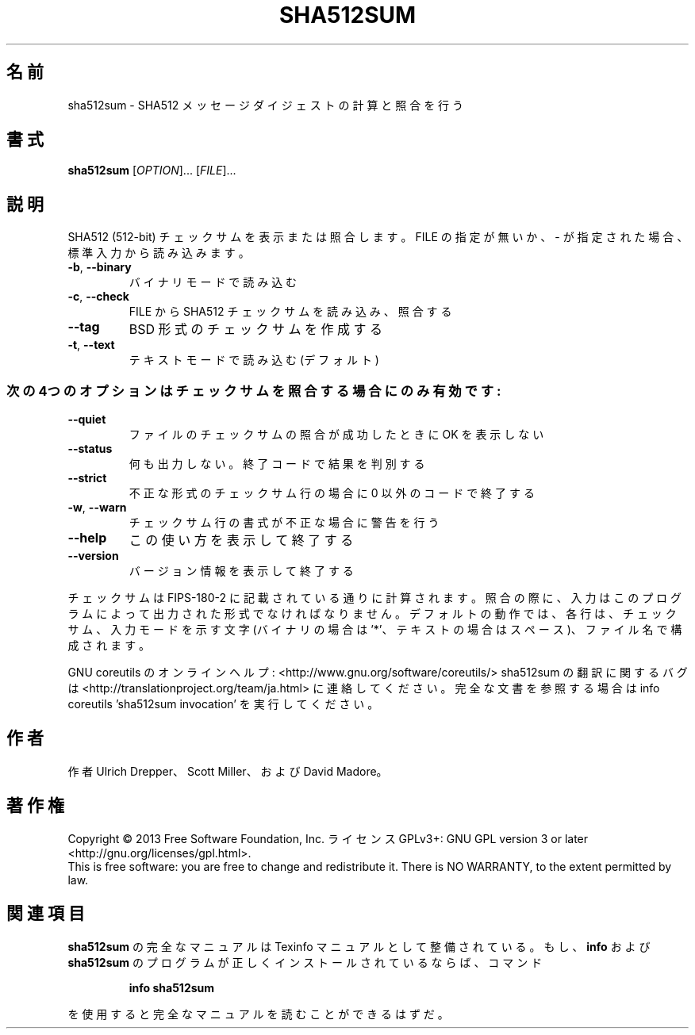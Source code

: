 .\" DO NOT MODIFY THIS FILE!  It was generated by help2man 1.43.3.
.TH SHA512SUM "1" "2014年5月" "GNU coreutils" "ユーザーコマンド"
.SH 名前
sha512sum \- SHA512 メッセージダイジェストの計算と照合を行う
.SH 書式
.B sha512sum
[\fIOPTION\fR]... [\fIFILE\fR]...
.SH 説明
.\" Add any additional description here
.PP
SHA512 (512\-bit) チェックサムを表示または照合します。
FILE の指定が無いか、 \- が指定された場合、標準入力から読み込みます。
.TP
\fB\-b\fR, \fB\-\-binary\fR
バイナリモードで読み込む
.TP
\fB\-c\fR, \fB\-\-check\fR
FILE から SHA512 チェックサムを読み込み、照合する
.TP
\fB\-\-tag\fR
BSD 形式のチェックサムを作成する
.TP
\fB\-t\fR, \fB\-\-text\fR
テキストモードで読み込む (デフォルト)
.SS "次の4つのオプションはチェックサムを照合する場合にのみ有効です:"
.TP
\fB\-\-quiet\fR
ファイルのチェックサムの照合が成功したときに OK を表示しない
.TP
\fB\-\-status\fR
何も出力しない。終了コードで結果を判別する
.TP
\fB\-\-strict\fR
不正な形式のチェックサム行の場合に 0 以外のコードで終了する
.TP
\fB\-w\fR, \fB\-\-warn\fR
チェックサム行の書式が不正な場合に警告を行う
.TP
\fB\-\-help\fR
この使い方を表示して終了する
.TP
\fB\-\-version\fR
バージョン情報を表示して終了する
.PP
チェックサムは FIPS\-180\-2 に記載されている通りに計算されます。照合の際に、
入力はこのプログラムによって出力された形式でなければなりません。
デフォルトの動作では、各行は、チェックサム、入力モードを示す文字 (バイナリの場合は '*'、
テキストの場合はスペース)、ファイル名で構成されます。
.PP
GNU coreutils のオンラインヘルプ: <http://www.gnu.org/software/coreutils/>
sha512sum の翻訳に関するバグは <http://translationproject.org/team/ja.html> に連絡してください。
完全な文書を参照する場合は info coreutils 'sha512sum invocation' を実行してください。
.SH 作者
作者 Ulrich Drepper、 Scott Miller、および David Madore。
.SH 著作権
Copyright \(co 2013 Free Software Foundation, Inc.
ライセンス GPLv3+: GNU GPL version 3 or later <http://gnu.org/licenses/gpl.html>.
.br
This is free software: you are free to change and redistribute it.
There is NO WARRANTY, to the extent permitted by law.
.SH 関連項目
.B sha512sum
の完全なマニュアルは Texinfo マニュアルとして整備されている。もし、
.B info
および
.B sha512sum
のプログラムが正しくインストールされているならば、コマンド
.IP
.B info sha512sum
.PP
を使用すると完全なマニュアルを読むことができるはずだ。
